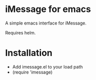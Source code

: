 * iMessage for emacs

A simple emacs interface for iMessage.

Requires helm.

* Installation 
- Add imessage.el to your load path
- (require 'imessage)


